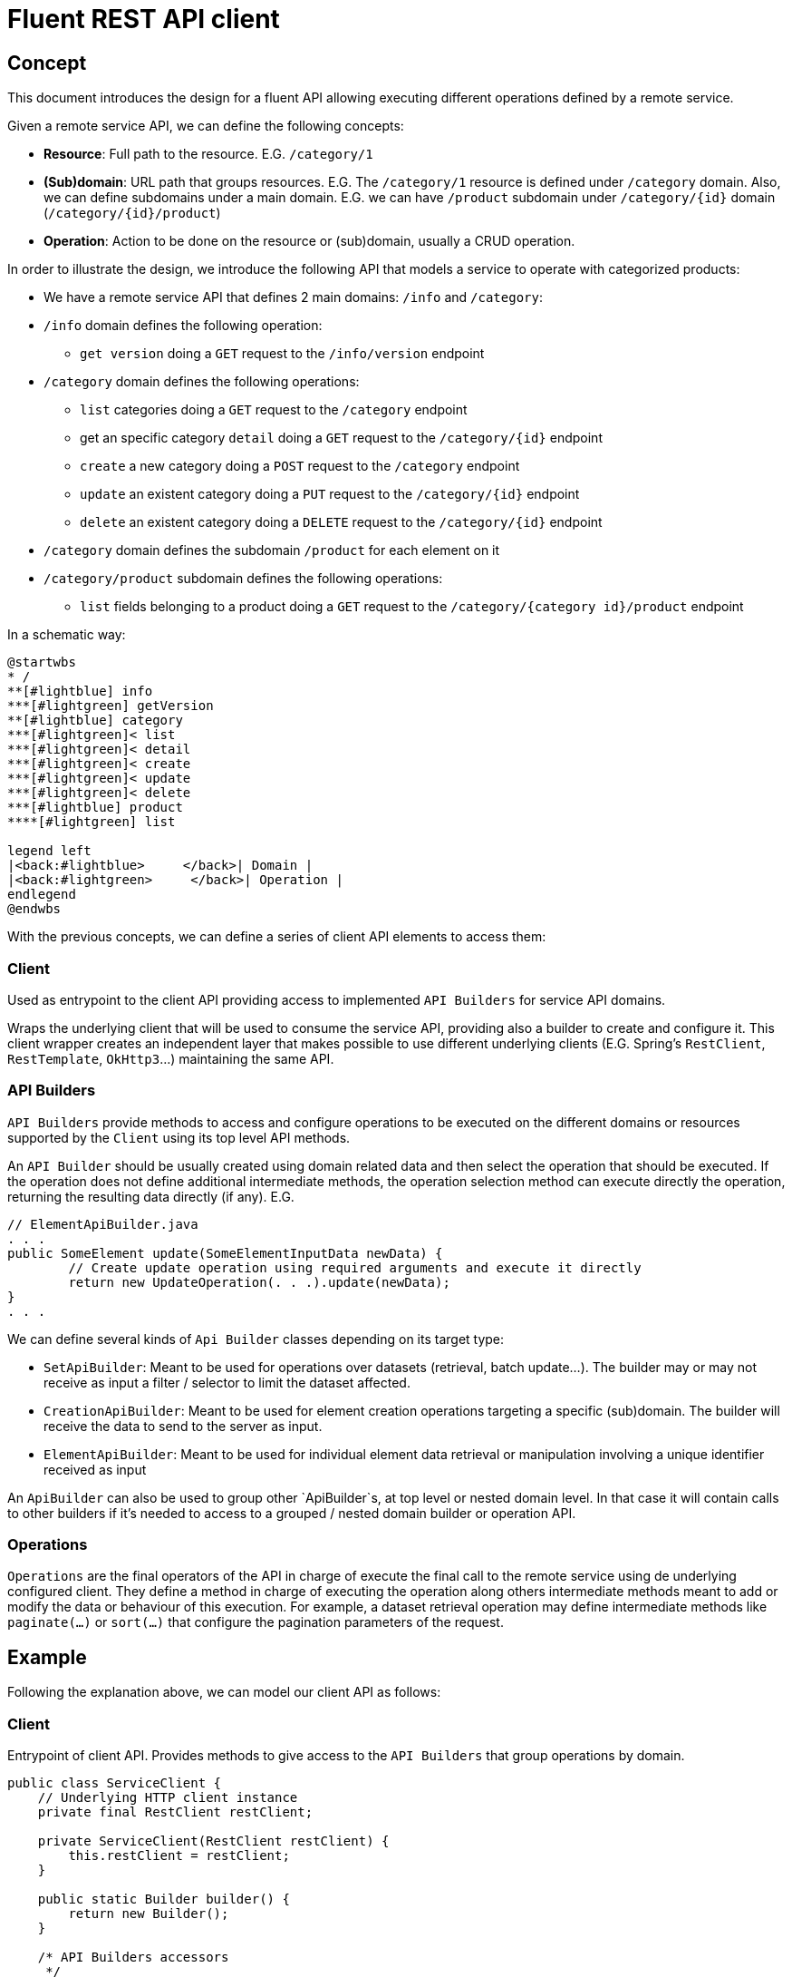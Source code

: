 = Fluent REST API client

== Concept

This document introduces the design for a fluent API allowing executing different operations defined by a remote service.

Given a remote service API, we can define the following concepts:

* **Resource**: Full path to the resource. E.G. `/category/1`
* **(Sub)domain**: URL path that groups resources. E.G. The `/category/1` resource is defined under `/category` domain.
Also, we can define subdomains under a main domain. E.G.  we can have `/product` subdomain under `/category/{id}` domain (`/category/{id}/product`)
* **Operation**: Action to be done on the resource or (sub)domain, usually a CRUD operation. 

In order to illustrate the design, we introduce the following API that models a service to operate with categorized products:

* We have a remote service API that defines 2 main domains: `/info` and `/category`:
* `/info` domain defines the following operation:
	** `get version` doing a `GET` request to the `/info/version` endpoint
* `/category` domain defines the following operations:
	** `list` categories doing a `GET` request to the `/category` endpoint
	** get an specific category `detail` doing a `GET` request to the `/category/{id}` endpoint
	** `create` a new category doing a `POST` request to the `/category` endpoint
	** `update` an existent category doing a `PUT` request to the `/category/{id}` endpoint
	** `delete` an existent category doing a `DELETE` request to the `/category/{id}` endpoint
* `/category` domain defines the subdomain `/product` for each element on it
* `/category/product` subdomain defines the following operations:
	** `list` fields belonging to a product doing a `GET` request to the `/category/{category id}/product` endpoint
	
In a schematic way:

[plantuml]
----
@startwbs
* /
**[#lightblue] info
***[#lightgreen] getVersion
**[#lightblue] category
***[#lightgreen]< list
***[#lightgreen]< detail
***[#lightgreen]< create
***[#lightgreen]< update
***[#lightgreen]< delete
***[#lightblue] product
****[#lightgreen] list

legend left
|<back:#lightblue>     </back>| Domain |
|<back:#lightgreen>     </back>| Operation |
endlegend
@endwbs
----
	
With the previous concepts, we can define a series of client API elements to access them:

=== Client

Used as entrypoint to the client API providing access to implemented `API Builders` for service API domains.

Wraps the underlying client that will be used to consume the service API, providing also a builder to create and configure it. This client wrapper creates an independent layer that makes possible
to use different underlying clients (E.G. Spring's `RestClient`, `RestTemplate`, `OkHttp3`...)
maintaining the same API.

=== API Builders

`API Builders` provide methods to access and configure operations to be executed on the different domains or resources supported
by the `Client` using its top level API methods.

An `API Builder` should be usually created using domain related data and then select the operation that should be executed. 
If the operation does not define additional intermediate methods, the operation selection method can execute directly the operation,
returning the resulting data directly (if any). E.G.

[source,java]
----
// ElementApiBuilder.java
. . .
public SomeElement update(SomeElementInputData newData) {
	// Create update operation using required arguments and execute it directly
	return new UpdateOperation(. . .).update(newData);
}
. . .
----

We can define several kinds of `Api Builder` classes depending on its target type:

* `SetApiBuilder`: Meant to be used for operations over datasets (retrieval, batch update...).
The builder may or may not receive as input a filter / selector to limit the dataset affected.
* `CreationApiBuilder`: Meant to be used for element creation operations targeting a specific (sub)domain. The builder will receive
the data to send to the server as input.
* `ElementApiBuilder`: Meant to be used for individual element data retrieval or manipulation involving a unique identifier received as input

An `ApiBuilder` can also be used to group other `ApiBuilder`s, at top level or nested domain level.
In that case it will contain calls to other builders if it's needed to access to a grouped / nested domain builder or operation API.

=== Operations

`Operations` are the final operators of the API in charge of execute the final call to the remote service using de underlying configured client. 
They define a method in charge of executing the operation along others intermediate methods meant to add or modify the data
or behaviour of this execution. For example, a dataset retrieval operation may define intermediate methods like `paginate(...)` 
or `sort(...)` that configure the pagination parameters of the request.

== Example

Following the explanation above, we can model our client API as follows:

=== Client

Entrypoint of client API. Provides methods to give access to the `API Builders` that group operations by domain.

[source,java]
----
public class ServiceClient {
    // Underlying HTTP client instance
    private final RestClient restClient;

    private ServiceClient(RestClient restClient) {
        this.restClient = restClient;
    }

    public static Builder builder() {
        return new Builder();
    }

    /* API Builders accessors
     */
    public InfoApiBuilder infoApi() {
        return new InfoApiBuilder(restClient);
    }

    public CategoryApiBuilder categoryApi() {
        return new CategoryApiBuilder(restClient);
    }

    /* Builder allowing to configure the underlying client
     */
    public static class Builder {
        // . . .
    }
}
----

Once implemented, we can get an instance of our client as follows:

[source,java]
----
ServiceClient client = ServiceClient.builder()
		.withBaseUrl(remoteServiceUrl)
		.build();
----

=== Info API

`Info API Builder` provides access to every operation defined by the implemented domain. In this case it only have an operation, accessible through `serviceVersion()` method.

[source,java]
----
public class InfoApiBuilder {

    private final RestClient restClient;

    public InfoApiBuilder(RestClient restClient) {
        this.restClient = restClient;
    }

    public ServiceVersionOperation serviceVersion() {
        return new ServiceVersionOperation(restClient);
    }
}
----

This is a simple `Operation` that only allows retrieving data through `get()` method and does not provide additional methods to configure additional parameters

[source,java]
----
public class ServiceVersionOperation {
    private final RestClient restClient;

    ServiceVersionOperation(RestClient restClient) {
        this.restClient = restClient;
    }
    /* Method that executes the operation sending the request to the remote service
     */
    public String get() {
        return restClient.get()
                .uri("/api/info/version")
                .retrieve()
                .body(String.class);
    }
}
----

Usage example:

[source,java]
----
String actualServiceVersion = client.infoApi()
	.serviceVersion()
	.get();
----

=== Category API

`CategoryApiBuilder` example shows how to group nested `ApiBuilders` by domain.
It serves as an accessor to the specific `ApiBuilders` implementing `Category` domain:

[source,java]
----
public class CategoryApiBuilder {

    private final RestClient restClient;

    public CategoryApiBuilder(RestClient restClient) {
        this(restClient);
    }

    public CategorySetApiBuilder categories() {
        return new CategorySetApiBuilder(restClient);
    }

    public CategorySetApiBuilder categories(CategorySetSelector selector) {
        return new CategorySetApiBuilder(restClient, selector);
    }

    public CategoryElementApiBuilder category(Long id) {
        return new CategoryElementApiBuilder(restClient, id);
    }

    public CategoryCreationApiBuilder category(CategoryData data) {
        return new CategoryCreationApiBuilder(restClient, data);
    }
}
----

`CategorySetApiBuilder` implements a complex example of a `API Builder` supporting parameters, allowing filtering the result set, and a configurable operation with additional intermediate methods:

[source,java]
----
public class CategorySetApiBuilder
{
    private final RestClient restClient;
    // Selector parameter received from Client that will be passed to downstream operations
    private final CategorySetSelector selector;

    public CategorySetApiBuilder(RestClient restClient) {
        this(restClient, null);
    }

    public CategorySetApiBuilder(RestClient restClient, CategorySetSelector selector) {
        this.restClient = restClient;
        this.selector = selector;
    }

    /* Selects the domain operation to execute
     */
    public CategoryListOperation list() {
        return new CategoryListOperation(restClient, validator, selector);
    }
}
----

[source,java]
----
public class CategoryListOperation
{
    public static final String ENDPOINT_PATH = "/api/category";

    private final RestClient restClient;
    private final CategorySetSelector selector;
    private Integer pageNumber;
    private Integer pageSize;

    CategoryListOperation(RestClient restClient, CategorySetSelector selector)
    {
        this.restClient = restClient;
        this.selector = selector;
    }

    /* Intermediate operation that allows specifying
     * additional parameters to the request
     */
    public CategoryListOperation paginate(int pageNumber, int pageSize)
    {
        this.pageNumber = pageNumber;
        this.pageSize = pageSize;
        return this;
    }

    /* Method that executes the operation sending the request to the remote service
     */
    public PaginatedResponse<Category> get()
    {
        return restClient.get()
                .uri(this::buildURI)
                .retrieve()
                .body(new ParameterizedTypeReference<PaginatedResponse<Category>>(){});
    }

    private URI buildURI(UriBuilder uriBuilder) {
        uriBuilder.path(ENDPOINT_PATH);
        if(selector != null) {
            uriBuilder.queryParam("selector", URLEncoder.encode(selector.toString(), StandardCharsets.UTF_8));
        }
        if(pageNumber!=null) {
            uriBuilder.queryParam("page", pageNumber);
        }
        if(pageSize!=null) {
            uriBuilder.queryParam("pageSize", pageSize);
        }

        return uriBuilder.build();
    }
}
----

`CategoryElementApiBuilder` is an example of how we can implement multiple operations, with the possibility to bypass the operation, and subdomain `API Builder`s

[source,java]
----
public class CategoryElementApiBuilder {
    private final RestClient restClient;
    private final Long id;

    public CategoryElementApiBuilder(RestClient restClient, Long id) {
        this.restClient = restClient;
        this.id = id;
    }

    /* Bypass operation and execute the operation directly, as this
     * operation is not configurable and doesn't provide additional methods
     */
    public Optional<Category> get() {
        return new CategoryGetOperation(restClient, id).get();
    }

    public Category update(CategoryData data) {
        return new CategoryUpdateOperation(restClient, id, data)
                .update();
    }

    public void delete() {
        return new CategoryDeleteOperation(restClient, id)
                .delete();
    }

    /* Provide access to "product" subdomain API Builder. Parameters
     * received by this API Builder are propagated to the downstream API Builder
     */
    public ProductSetApiBuilder products() {
        return new ProductSetApiBuilder(restClient, id);
    }
}

----

Bypassed `Operation` classes only have a method to execute the request on remote service API.

[source,java]
----
public class CategoryGetOperation {
    public static final String ENDPOINT_PATH = "/api/category/{id}";

    private final RestClient restClient;
    private final Long id;

    CategoryGetOperation(RestClient restClient, Long id) {
        this.restClient = restClient;
        this.id = id;
    }

    public Optional<Category> get()
    {
    	return Optional.ofNullable(
            restClient.get()
                .uri(this::buildURI)
                .retrieve()
                .body(Category.class)
        );
    }

    private URI buildURI(UriBuilder uriBuilder) {
        uriBuilder.path(ENDPOINT_PATH);
        return uriBuilder.build(id);
    }
}
----

[source,java]
----
public class CategoryUpdateOperation {
    public static final String ENDPOINT_PATH = "/api/category/{id}";

    private final RestClient restClient;
    private final Long id;
    private final CategoryData data;

    CategoryUpdateOperation(RestClient restClient, Long id, CategoryData data) {
        this.restClient = restClient;
        this.id = id;
        this.data = data;
    }

    public Category update()
    {
        return restClient.put()
                .uri(this::buildURI)
                .body(data)
                .retrieve()
                .body(Category.class);
    }

    private URI buildURI(UriBuilder uriBuilder) {
        uriBuilder.path(ENDPOINT_PATH);
        return uriBuilder.build(id);
    }
}
----

[source,java]
----
public class CategoryDeleteOperation
{
    public static final String ENDPOINT_PATH = "/api/category/{id}";

    private final RestClient restClient;
    private final Long id;

    CategoryDeleteOperation(RestClient restClient, Long id)
    {
        this.restClient = restClient;
        this.id = id;
    }

    public void delete()
    {
        return restClient.delete()
                .uri(this::buildURI)
                .retrieve()
                .toBodilessEntity();
    }

    private URI buildURI(UriBuilder uriBuilder) {
        uriBuilder.path(ENDPOINT_PATH);
        return uriBuilder.build(id);
    }
}
----

Here we have the subdomain `API Builder` that is called from the main domain `API Builder`. It receives the needed parameters from it and configure `Operation`s according to them.

[source,java]
----
public class ProductSetApiBuilder {
    private final RestClient restClient;
    private final Long categoryId;

    public ProductSetApiBuilder(RestClient restClient, Long categoryId) {
        this.restClient = restClient;
        this.categoryId = categoryId;
    }

    public PaginatedResponse<Product> list() {
        return new ProductListOperation(restClient, categoryId).get();
    }
}
----

[source,java]
----
public class ProductListOperation
{
    public static final String ENDPOINT_PATH = "/api/category/{categoryId}/product";

    private final RestClient restClient;
    private final Long categoryId;

    ProductListOperation(RestClient restClient, Long categoryId)
    {
        this.restClient = restClient;
        this.categoryId = categoryId;
    }

    public PaginatedResponse<Product> get()
    {
        return restClient.get()
                .uri(this::buildURI)
                .retrieve()
                .body(new ParameterizedTypeReference<PaginatedResponse<Product>>(){});
    }

    private URI buildURI(UriBuilder uriBuilder) {
        uriBuilder.path(ENDPOINT_PATH);
        return uriBuilder.build(categoryId);
    }
}
----

`CategoryCreationApiBuilder` is another example of a `API Builder` bypassing operations, as the required data is obtained at the top level client call

[source,java]
----
public class CategoryCreationApiBuilder {
    private final RestClient restClient;
    private final CategoryData data;

    public CategoryCreationApiBuilder(RestClient restClient, CategoryData data)
    {
        this.restClient = restClient;
        this.data = data;
    }

    public Category create()
    {
        return new CategoryCreateOperation(restClient, data)
                .create();
    }
}

----

[source,java]
----
public class CategoryCreateOperation {
    public static final String ENDPOINT_PATH = "/api/category";

    private final RestClient restClient;
    private final CategoryData data;

    CategoryCreateOperation(RestClient restClient, CategoryData data) {
        this.restClient = restClient;
        this.data = data;
    }

    public Category create()
    {
        return restClient.post()
                .uri(this::buildURI)
                .body(data)
                .retrieve()
                .body(Category.class);
    }

    private URI buildURI(UriBuilder uriBuilder) {
        uriBuilder.path(ENDPOINT_PATH);
        return uriBuilder.build();
    }
}
----

Some usage examples:

[source,java]
----

// Category list
PaginatedResponse<Category> response = client.categoryApi()
        .categories()
		.list()
		.paginate(0, 10)
		.get();

// Product list
PaginatedResponse<Product> response = client.categoryApi()
        .category(1001L)
		.products()
		.list();

CategoryData categoryData = buildCategoryData();
// Category creation
Category response = client.categoryApi()
        .category(categoryData)
		.create();

// Category update
Category response = client.categoryApi()
        .category(1001L)
		.update(categoryData);
----
